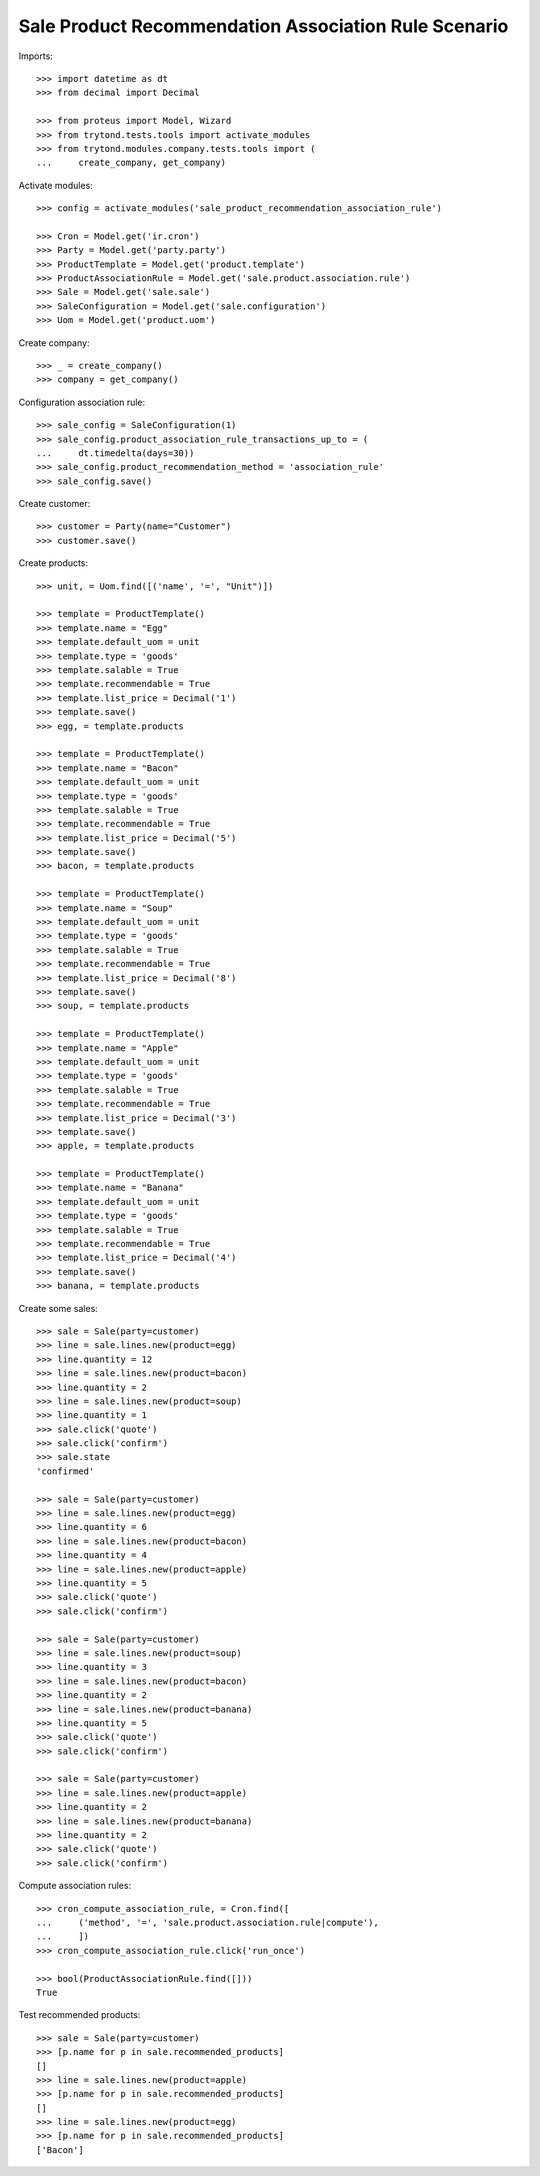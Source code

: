 =====================================================
Sale Product Recommendation Association Rule Scenario
=====================================================

Imports::

    >>> import datetime as dt
    >>> from decimal import Decimal

    >>> from proteus import Model, Wizard
    >>> from trytond.tests.tools import activate_modules
    >>> from trytond.modules.company.tests.tools import (
    ...     create_company, get_company)

Activate modules::

    >>> config = activate_modules('sale_product_recommendation_association_rule')

    >>> Cron = Model.get('ir.cron')
    >>> Party = Model.get('party.party')
    >>> ProductTemplate = Model.get('product.template')
    >>> ProductAssociationRule = Model.get('sale.product.association.rule')
    >>> Sale = Model.get('sale.sale')
    >>> SaleConfiguration = Model.get('sale.configuration')
    >>> Uom = Model.get('product.uom')

Create company::

    >>> _ = create_company()
    >>> company = get_company()

Configuration association rule::

    >>> sale_config = SaleConfiguration(1)
    >>> sale_config.product_association_rule_transactions_up_to = (
    ...     dt.timedelta(days=30))
    >>> sale_config.product_recommendation_method = 'association_rule'
    >>> sale_config.save()

Create customer::

    >>> customer = Party(name="Customer")
    >>> customer.save()

Create products::

    >>> unit, = Uom.find([('name', '=', "Unit")])

    >>> template = ProductTemplate()
    >>> template.name = "Egg"
    >>> template.default_uom = unit
    >>> template.type = 'goods'
    >>> template.salable = True
    >>> template.recommendable = True
    >>> template.list_price = Decimal('1')
    >>> template.save()
    >>> egg, = template.products

    >>> template = ProductTemplate()
    >>> template.name = "Bacon"
    >>> template.default_uom = unit
    >>> template.type = 'goods'
    >>> template.salable = True
    >>> template.recommendable = True
    >>> template.list_price = Decimal('5')
    >>> template.save()
    >>> bacon, = template.products

    >>> template = ProductTemplate()
    >>> template.name = "Soup"
    >>> template.default_uom = unit
    >>> template.type = 'goods'
    >>> template.salable = True
    >>> template.recommendable = True
    >>> template.list_price = Decimal('8')
    >>> template.save()
    >>> soup, = template.products

    >>> template = ProductTemplate()
    >>> template.name = "Apple"
    >>> template.default_uom = unit
    >>> template.type = 'goods'
    >>> template.salable = True
    >>> template.recommendable = True
    >>> template.list_price = Decimal('3')
    >>> template.save()
    >>> apple, = template.products

    >>> template = ProductTemplate()
    >>> template.name = "Banana"
    >>> template.default_uom = unit
    >>> template.type = 'goods'
    >>> template.salable = True
    >>> template.recommendable = True
    >>> template.list_price = Decimal('4')
    >>> template.save()
    >>> banana, = template.products

Create some sales::

    >>> sale = Sale(party=customer)
    >>> line = sale.lines.new(product=egg)
    >>> line.quantity = 12
    >>> line = sale.lines.new(product=bacon)
    >>> line.quantity = 2
    >>> line = sale.lines.new(product=soup)
    >>> line.quantity = 1
    >>> sale.click('quote')
    >>> sale.click('confirm')
    >>> sale.state
    'confirmed'

    >>> sale = Sale(party=customer)
    >>> line = sale.lines.new(product=egg)
    >>> line.quantity = 6
    >>> line = sale.lines.new(product=bacon)
    >>> line.quantity = 4
    >>> line = sale.lines.new(product=apple)
    >>> line.quantity = 5
    >>> sale.click('quote')
    >>> sale.click('confirm')

    >>> sale = Sale(party=customer)
    >>> line = sale.lines.new(product=soup)
    >>> line.quantity = 3
    >>> line = sale.lines.new(product=bacon)
    >>> line.quantity = 2
    >>> line = sale.lines.new(product=banana)
    >>> line.quantity = 5
    >>> sale.click('quote')
    >>> sale.click('confirm')

    >>> sale = Sale(party=customer)
    >>> line = sale.lines.new(product=apple)
    >>> line.quantity = 2
    >>> line = sale.lines.new(product=banana)
    >>> line.quantity = 2
    >>> sale.click('quote')
    >>> sale.click('confirm')

Compute association rules::

    >>> cron_compute_association_rule, = Cron.find([
    ...     ('method', '=', 'sale.product.association.rule|compute'),
    ...     ])
    >>> cron_compute_association_rule.click('run_once')

    >>> bool(ProductAssociationRule.find([]))
    True

Test recommended products::

    >>> sale = Sale(party=customer)
    >>> [p.name for p in sale.recommended_products]
    []
    >>> line = sale.lines.new(product=apple)
    >>> [p.name for p in sale.recommended_products]
    []
    >>> line = sale.lines.new(product=egg)
    >>> [p.name for p in sale.recommended_products]
    ['Bacon']
